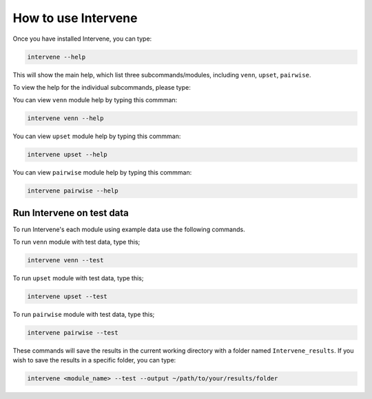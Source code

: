 ====================
How to use Intervene
====================

Once you have installed Intervene, you can type:

.. code-block:: bash

    intervene --help

This will show the main help, which list three subcommands/modules, including ``venn``, ``upset``, ``pairwise``.

To view the help for the individual subcommands, please type:

You can view ``venn`` module help by typing this commman:

.. code-block:: bash

	intervene venn --help

You can view ``upset`` module help by typing this commman:

.. code-block:: bash

	intervene upset --help

You can view ``pairwise`` module help by typing this commman:

.. code-block:: bash

	intervene pairwise --help
	

Run Intervene on test data
==========================

To run Intervene's each module using example data use the following commands.

To run ``venn`` module with test data, type this;

.. code-block:: bash

	intervene venn --test

To run ``upset`` module with test data, type this;

.. code-block:: bash

	intervene upset --test

To run ``pairwise`` module with test data, type this;

.. code-block:: bash

	intervene pairwise --test

These commands will save the results in the current working directory with a folder named ``Intervene_results``. If you wish to save the results in a specific folder, you can type:

.. code-block:: bash

	intervene <module_name> --test --output ~/path/to/your/results/folder
